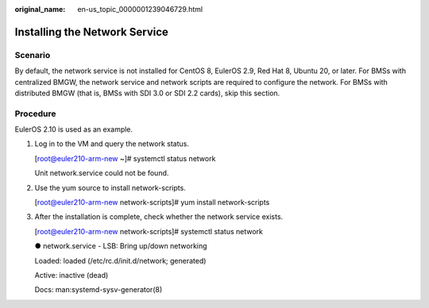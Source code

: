 :original_name: en-us_topic_0000001239046729.html

.. _en-us_topic_0000001239046729:

Installing the Network Service
==============================

Scenario
--------

By default, the network service is not installed for CentOS 8, EulerOS 2.9, Red Hat 8, Ubuntu 20, or later. For BMSs with centralized BMGW, the network service and network scripts are required to configure the network. For BMSs with distributed BMGW (that is, BMSs with SDI 3.0 or SDI 2.2 cards), skip this section.

Procedure
---------

EulerOS 2.10 is used as an example.

#. Log in to the VM and query the network status.

   [root@euler210-arm-new ~]# systemctl status network

   Unit network.service could not be found.

#. Use the yum source to install network-scripts.

   [root@euler210-arm-new network-scripts]# yum install network-scripts

#. After the installation is complete, check whether the network service exists.

   [root@euler210-arm-new network-scripts]# systemctl status network

   ● network.service - LSB: Bring up/down networking

   Loaded: loaded (/etc/rc.d/init.d/network; generated)

   Active: inactive (dead)

   Docs: man:systemd-sysv-generator(8)
